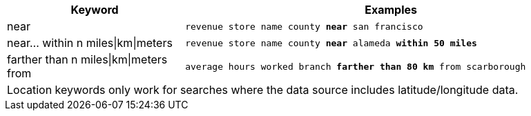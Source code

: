 [width="100%",options="header",cols=".<30%,.<70%"]
|====================
| Keyword | Examples
a| near a| `revenue store name county *near* san francisco`
a| near... within n miles\|km\|meters a| `revenue store name county *near* alameda *within 50 miles*`
a| farther than n miles\|km\|meters from a| `average hours worked branch *farther than 80 km* from scarborough`
2+| Location keywords only work for searches where the data source includes latitude/longitude data. a|
|====================
